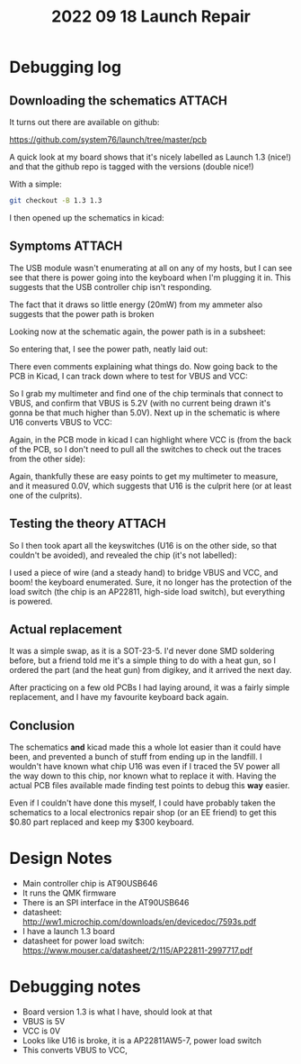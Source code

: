 #+title: 2022 09 18 Launch Repair

* Debugging log
** Downloading the schematics :ATTACH:
:PROPERTIES:
:ID:       00b9244c-5cf3-4d22-9192-112736942bff
:END:

It turns out there are available on github:

https://github.com/system76/launch/tree/master/pcb

A quick look at my board shows that it's nicely labelled as Launch 1.3 (nice!)
and that the github repo is tagged with the versions (double nice!)

With a simple:

#+begin_src sh
git checkout -B 1.3 1.3
#+end_src

I then opened up the schematics in kicad:


[[./_20220923_221101screenshot.png]]

** Symptoms :ATTACH:
:PROPERTIES:
:ID:       2adffc06-3906-4dc5-a124-6d3c74083368
:END:

The USB module wasn't enumerating at all on any of my hosts, but I can see see
that there is power going into the keyboard when I'm plugging it in. This
suggests that the USB controller chip isn't responding.

The fact that it draws so little energy (20mW) from my ammeter also suggests
that the power path is broken

Looking now at the schematic again, the power path is in a subsheet:

[[./_20220923_223307screenshot.png]]


So entering that, I see the power path, neatly laid out:

[[./_20220923_221348screenshot.png]]

There even comments explaining what things do. Now going back to the PCB in
Kicad, I can track down where to test for VBUS and VCC:

[[./_20220923_221503screenshot.png]]


[[./_20220923_221553screenshot.png]]

So I grab my multimeter and find one of the chip terminals that connect to
VBUS, and confirm that VBUS is 5.2V (with no current being drawn it's gonna be
that much higher than 5.0V). Next up in the schematic is where U16 converts VBUS
to VCC:

[[./_20220923_221758screenshot.png]]

Again, in the PCB mode in kicad I can highlight where VCC is (from the back of
the PCB, so I don't need to pull all the switches to check out the traces from
the other side):


[[./_20220923_221925screenshot.png]]

Again, thankfully these are easy points to get my multimeter to measure, and it
measured 0.0V, which suggests that U16 is the culprit here (or at least one of
the culprits).


** Testing the theory :ATTACH:
:PROPERTIES:
:ID:       e24bf2ac-fa23-4465-8557-679adee3a9e7
:END:

So I then took apart all the keyswitches (U16 is on the other side, so that
couldn't be avoided), and revealed the chip (it's not labelled):

[[./_20220923_222201screenshot.png]]


I used a piece of wire (and a steady hand) to bridge VBUS and VCC, and boom! the
keyboard enumerated. Sure, it no longer has the protection of the load switch
(the chip is an AP22811, high-side load switch), but everything is powered.

** Actual replacement

It was a simple swap, as it is a SOT-23-5. I'd never done SMD soldering before,
but a friend told me it's a simple thing to do with a heat gun, so I ordered the
part (and the heat gun) from digikey, and it arrived the next day.

After practicing on a few old PCBs I had laying around, it was a fairly simple
replacement, and I have my favourite keyboard back again.

** Conclusion

The schematics *and* kicad made this a whole lot easier than it could have been,
and prevented a bunch of stuff from ending up in the landfill. I wouldn't have
known what chip U16 was even if I traced the 5V power all the way down to this
chip, nor known what to replace it with. Having the actual PCB files available
made finding test points to debug this *way* easier.

Even if I couldn't have done this myself, I could have probably taken the
schematics to a local electronics repair shop (or an EE friend) to get this
$0.80 part replaced and keep my $300 keyboard.

* Design Notes
- Main controller chip is AT90USB646
- It runs the QMK firmware
- There is an SPI interface in the AT90USB646
- datasheet: http://ww1.microchip.com/downloads/en/devicedoc/7593s.pdf
- I have a launch 1.3 board
- datasheet for power load switch:
  https://www.mouser.ca/datasheet/2/115/AP22811-2997717.pdf

* Debugging notes
- Board version 1.3 is what I have, should look at that
- VBUS is 5V
- VCC is 0V
- Looks like U16 is broke, it is a AP22811AW5-7‎, power load switch
- This converts VBUS to VCC,

